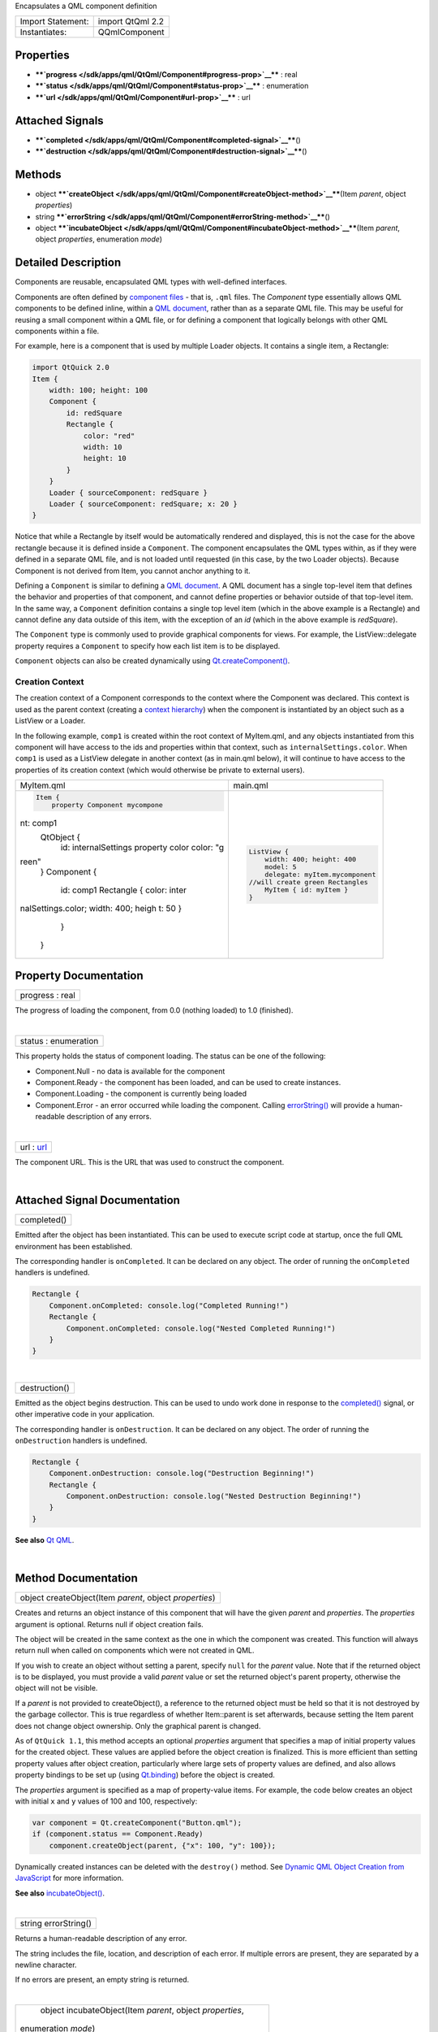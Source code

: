 Encapsulates a QML component definition

+---------------------+--------------------+
| Import Statement:   | import QtQml 2.2   |
+---------------------+--------------------+
| Instantiates:       | QQmlComponent      |
+---------------------+--------------------+

Properties
----------

-  ****`progress </sdk/apps/qml/QtQml/Component#progress-prop>`__**** :
   real
-  ****`status </sdk/apps/qml/QtQml/Component#status-prop>`__**** :
   enumeration
-  ****`url </sdk/apps/qml/QtQml/Component#url-prop>`__**** : url

Attached Signals
----------------

-  ****`completed </sdk/apps/qml/QtQml/Component#completed-signal>`__****\ ()
-  ****`destruction </sdk/apps/qml/QtQml/Component#destruction-signal>`__****\ ()

Methods
-------

-  object
   ****`createObject </sdk/apps/qml/QtQml/Component#createObject-method>`__****\ (Item
   *parent*, object *properties*)
-  string
   ****`errorString </sdk/apps/qml/QtQml/Component#errorString-method>`__****\ ()
-  object
   ****`incubateObject </sdk/apps/qml/QtQml/Component#incubateObject-method>`__****\ (Item
   *parent*, object *properties*, enumeration *mode*)

Detailed Description
--------------------

Components are reusable, encapsulated QML types with well-defined
interfaces.

Components are often defined by `component
files </sdk/apps/qml/QtQml/qtqml-documents-topic/>`__ - that is,
``.qml`` files. The *Component* type essentially allows QML components
to be defined inline, within a `QML
document </sdk/apps/qml/QtQml/qtqml-documents-topic/>`__, rather than as
a separate QML file. This may be useful for reusing a small component
within a QML file, or for defining a component that logically belongs
with other QML components within a file.

For example, here is a component that is used by multiple Loader
objects. It contains a single item, a Rectangle:

.. code:: qml

    import QtQuick 2.0
    Item {
        width: 100; height: 100
        Component {
            id: redSquare
            Rectangle {
                color: "red"
                width: 10
                height: 10
            }
        }
        Loader { sourceComponent: redSquare }
        Loader { sourceComponent: redSquare; x: 20 }
    }

Notice that while a Rectangle by itself would be automatically rendered
and displayed, this is not the case for the above rectangle because it
is defined inside a ``Component``. The component encapsulates the QML
types within, as if they were defined in a separate QML file, and is not
loaded until requested (in this case, by the two Loader objects).
Because Component is not derived from Item, you cannot anchor anything
to it.

Defining a ``Component`` is similar to defining a `QML
document </sdk/apps/qml/QtQml/qtqml-documents-topic/>`__. A QML document
has a single top-level item that defines the behavior and properties of
that component, and cannot define properties or behavior outside of that
top-level item. In the same way, a ``Component`` definition contains a
single top level item (which in the above example is a Rectangle) and
cannot define any data outside of this item, with the exception of an
*id* (which in the above example is *redSquare*).

The ``Component`` type is commonly used to provide graphical components
for views. For example, the ListView::delegate property requires a
``Component`` to specify how each list item is to be displayed.

``Component`` objects can also be created dynamically using
`Qt.createComponent() </sdk/apps/qml/QtQml/Qt#createComponent-method>`__.

Creation Context
~~~~~~~~~~~~~~~~

The creation context of a Component corresponds to the context where the
Component was declared. This context is used as the parent context
(creating a `context
hierarchy </sdk/apps/qml/QtQml/qtqml-documents-scope#component-instance-hierarchy>`__)
when the component is instantiated by an object such as a ListView or a
Loader.

In the following example, ``comp1`` is created within the root context
of MyItem.qml, and any objects instantiated from this component will
have access to the ids and properties within that context, such as
``internalSettings.color``. When ``comp1`` is used as a ListView
delegate in another context (as in main.qml below), it will continue to
have access to the properties of its creation context (which would
otherwise be private to external users).

+--------------------------------------+--------------------------------------+
| MyItem.qml                           | main.qml                             |
+--------------------------------------+--------------------------------------+
| .. code:: qml                        | .. code:: qml                        |
|                                      |                                      |
|     Item {                           |     ListView {                       |
|         property Component mycompone |         width: 400; height: 400      |
| nt: comp1                            |         model: 5                     |
|         QtObject {                   |         delegate: myItem.mycomponent |
|             id: internalSettings     |     //will create green Rectangles   |
|             property color color: "g |         MyItem { id: myItem }        |
| reen"                                |     }                                |
|         }                            |                                      |
|         Component {                  |                                      |
|             id: comp1                |                                      |
|             Rectangle { color: inter |                                      |
| nalSettings.color; width: 400; heigh |                                      |
| t: 50 }                              |                                      |
|         }                            |                                      |
|     }                                |                                      |
+--------------------------------------+--------------------------------------+

Property Documentation
----------------------

+--------------------------------------------------------------------------+
|        \ progress : real                                                 |
+--------------------------------------------------------------------------+

The progress of loading the component, from 0.0 (nothing loaded) to 1.0
(finished).

| 

+--------------------------------------------------------------------------+
|        \ status : enumeration                                            |
+--------------------------------------------------------------------------+

This property holds the status of component loading. The status can be
one of the following:

-  Component.Null - no data is available for the component
-  Component.Ready - the component has been loaded, and can be used to
   create instances.
-  Component.Loading - the component is currently being loaded
-  Component.Error - an error occurred while loading the component.
   Calling
   `errorString() </sdk/apps/qml/QtQml/Component#errorString-method>`__
   will provide a human-readable description of any errors.

| 

+--------------------------------------------------------------------------+
|        \ url : `url </sdk/apps/qml/QtQml/Component#url-prop>`__          |
+--------------------------------------------------------------------------+

The component URL. This is the URL that was used to construct the
component.

| 

Attached Signal Documentation
-----------------------------

+--------------------------------------------------------------------------+
|        \ completed()                                                     |
+--------------------------------------------------------------------------+

Emitted after the object has been instantiated. This can be used to
execute script code at startup, once the full QML environment has been
established.

The corresponding handler is ``onCompleted``. It can be declared on any
object. The order of running the ``onCompleted`` handlers is undefined.

.. code:: qml

    Rectangle {
        Component.onCompleted: console.log("Completed Running!")
        Rectangle {
            Component.onCompleted: console.log("Nested Completed Running!")
        }
    }

| 

+--------------------------------------------------------------------------+
|        \ destruction()                                                   |
+--------------------------------------------------------------------------+

Emitted as the object begins destruction. This can be used to undo work
done in response to the
`completed() </sdk/apps/qml/QtQml/Component#completed-signal>`__ signal,
or other imperative code in your application.

The corresponding handler is ``onDestruction``. It can be declared on
any object. The order of running the ``onDestruction`` handlers is
undefined.

.. code:: qml

    Rectangle {
        Component.onDestruction: console.log("Destruction Beginning!")
        Rectangle {
            Component.onDestruction: console.log("Nested Destruction Beginning!")
        }
    }

**See also** `Qt QML </sdk/apps/qml/QtQml/qtqml-index/>`__.

| 

Method Documentation
--------------------

+--------------------------------------------------------------------------+
|        \ object createObject(Item *parent*, object *properties*)         |
+--------------------------------------------------------------------------+

Creates and returns an object instance of this component that will have
the given *parent* and *properties*. The *properties* argument is
optional. Returns null if object creation fails.

The object will be created in the same context as the one in which the
component was created. This function will always return null when called
on components which were not created in QML.

If you wish to create an object without setting a parent, specify
``null`` for the *parent* value. Note that if the returned object is to
be displayed, you must provide a valid *parent* value or set the
returned object's parent property, otherwise the object will not be
visible.

If a *parent* is not provided to createObject(), a reference to the
returned object must be held so that it is not destroyed by the garbage
collector. This is true regardless of whether Item::parent is set
afterwards, because setting the Item parent does not change object
ownership. Only the graphical parent is changed.

As of ``QtQuick 1.1``, this method accepts an optional *properties*
argument that specifies a map of initial property values for the created
object. These values are applied before the object creation is
finalized. This is more efficient than setting property values after
object creation, particularly where large sets of property values are
defined, and also allows property bindings to be set up (using
`Qt.binding </sdk/apps/qml/QtQml/Qt#binding-method>`__) before the
object is created.

The *properties* argument is specified as a map of property-value items.
For example, the code below creates an object with initial ``x`` and
``y`` values of 100 and 100, respectively:

.. code:: js

    var component = Qt.createComponent("Button.qml");
    if (component.status == Component.Ready)
        component.createObject(parent, {"x": 100, "y": 100});

Dynamically created instances can be deleted with the ``destroy()``
method. See `Dynamic QML Object Creation from
JavaScript </sdk/apps/qml/QtQml/qtqml-javascript-dynamicobjectcreation/>`__
for more information.

**See also**
`incubateObject() </sdk/apps/qml/QtQml/Component#incubateObject-method>`__.

| 

+--------------------------------------------------------------------------+
|        \ string errorString()                                            |
+--------------------------------------------------------------------------+

Returns a human-readable description of any error.

The string includes the file, location, and description of each error.
If multiple errors are present, they are separated by a newline
character.

If no errors are present, an empty string is returned.

| 

+--------------------------------------------------------------------------+
|        \ object incubateObject(Item *parent*, object *properties*,       |
| enumeration *mode*)                                                      |
+--------------------------------------------------------------------------+

Creates an incubator for an instance of this component. Incubators allow
new component instances to be instantiated asynchronously and do not
cause freezes in the UI.

The *parent* argument specifies the parent the created instance will
have. Omitting the parameter or passing null will create an object with
no parent. In this case, a reference to the created object must be held
so that it is not destroyed by the garbage collector.

The *properties* argument is specified as a map of property-value items
which will be set on the created object during its construction. *mode*
may be Qt.Synchronous or Qt.Asynchronous, and controls whether the
instance is created synchronously or asynchronously. The default is
asynchronous. In some circumstances, even if Qt.Synchronous is
specified, the incubator may create the object asynchronously. This
happens if the component calling incubateObject() is itself being
created asynchronously.

All three arguments are optional.

If successful, the method returns an incubator, otherwise null. The
incubator has the following properties:

-  status The status of the incubator. Valid values are Component.Ready,
   Component.Loading and Component.Error.
-  object The created object instance. Will only be available once the
   incubator is in the Ready status.
-  onStatusChanged Specifies a callback function to be invoked when the
   status changes. The status is passed as a parameter to the callback.
-  forceCompletion() Call to complete incubation synchronously.

The following example demonstrates how to use an incubator:

.. code:: js

    var component = Qt.createComponent("Button.qml");
    var incubator = component.incubateObject(parent, { x: 10, y: 10 });
    if (incubator.status != Component.Ready) {
        incubator.onStatusChanged = function(status) {
            if (status == Component.Ready) {
                print ("Object", incubator.object, "is now ready!");
            }
        }
    } else {
        print ("Object", incubator.object, "is ready immediately!");
    }

Dynamically created instances can be deleted with the ``destroy()``
method. See `Dynamic QML Object Creation from
JavaScript </sdk/apps/qml/QtQml/qtqml-javascript-dynamicobjectcreation/>`__
for more information.

**See also**
`createObject() </sdk/apps/qml/QtQml/Component#createObject-method>`__.

| 
